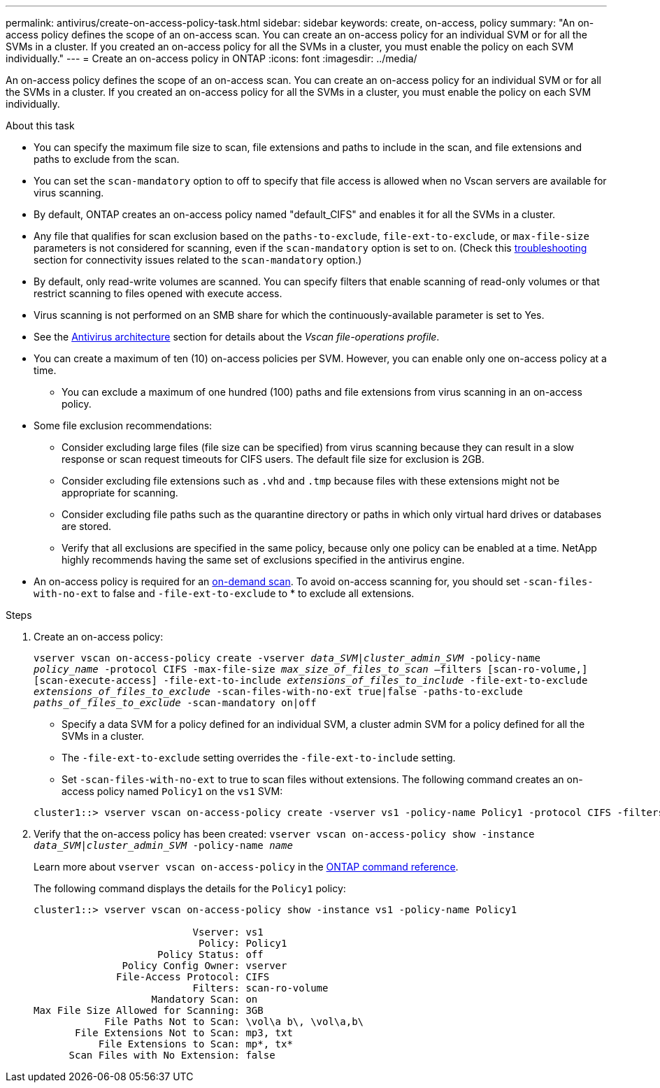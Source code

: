 ---
permalink: antivirus/create-on-access-policy-task.html
sidebar: sidebar
keywords: create, on-access, policy
summary: "An on-access policy defines the scope of an on-access scan. You can create an on-access policy for an individual SVM or for all the SVMs in a cluster. If you created an on-access policy for all the SVMs in a cluster, you must enable the policy on each SVM individually."
---
= Create an on-access policy in ONTAP
:icons: font
:imagesdir: ../media/

[.lead]
An on-access policy defines the scope of an on-access scan. You can create an on-access policy for an individual SVM or for all the SVMs in a cluster. If you created an on-access policy for all the SVMs in a cluster, you must enable the policy on each SVM individually.

.About this task

* You can specify the maximum file size to scan, file extensions and paths to include in the scan, and file extensions and paths to exclude from the scan.
* You can set the `scan-mandatory` option to off to specify that file access is allowed when no Vscan servers are available for virus scanning.
* By default, ONTAP creates an on-access policy named "default_CIFS" and enables it for all the SVMs in a cluster.
* Any file that qualifies for scan exclusion based on the `paths-to-exclude`, `file-ext-to-exclude`, or `max-file-size` parameters is not considered for scanning, even if the `scan-mandatory` option is set to on. (Check this link:vscan-server-connection-concept.html[troubleshooting] section for connectivity issues related to the `scan-mandatory` option.)
* By default, only read-write volumes are scanned. You can specify filters that enable scanning of read-only volumes or that restrict scanning to files opened with execute access.
* Virus scanning is not performed on an SMB share for which the continuously-available parameter is set to Yes.
* See the link:architecture-concept.html[Antivirus architecture] section for details about the _Vscan file-operations profile_.
* You can create a maximum of ten (10) on-access policies per SVM. However, you can enable only one on-access policy at a time.
** You can exclude a maximum of one hundred (100) paths and file extensions from virus scanning in an on-access policy.
* Some file exclusion recommendations:
** Consider excluding large files (file size can be specified) from virus scanning because they can result in a slow response or scan request timeouts for CIFS users. The default file size for exclusion is 2GB.
** Consider excluding file extensions such as `.vhd` and `.tmp` because files with these extensions might not be appropriate for scanning.
** Consider excluding file paths such as the quarantine directory or paths in which only virtual hard drives or databases are stored.
** Verify that all exclusions are specified in the same policy, because only one policy can be enabled at a time. NetApp highly recommends having the same set of exclusions specified in the antivirus engine.
* An on-access policy is required for an xref:create-on-demand-task-task.html[on-demand scan]. To avoid on-access scanning for, you should set `-scan-files-with-no-ext` to false and `-file-ext-to-exclude` to * to exclude all extensions.  

.Steps

. Create an on-access policy:
+
`vserver vscan on-access-policy create -vserver _data_SVM|cluster_admin_SVM_ -policy-name _policy_name_ -protocol CIFS -max-file-size _max_size_of_files_to_scan_ –filters [scan-ro-volume,][scan-execute-access] -file-ext-to-include _extensions_of_files_to_include_ -file-ext-to-exclude _extensions_of_files_to_exclude_ -scan-files-with-no-ext true|false -paths-to-exclude _paths_of_files_to_exclude_ -scan-mandatory on|off`
+
 ** Specify a data SVM for a policy defined for an individual SVM, a cluster admin SVM for a policy defined for all the SVMs in a cluster.
 ** The `-file-ext-to-exclude` setting overrides the `-file-ext-to-include` setting.
 ** Set `-scan-files-with-no-ext` to true to scan files without extensions.
The following command creates an on-access policy named `Policy1` on the `vs1` SVM:

+
----
cluster1::> vserver vscan on-access-policy create -vserver vs1 -policy-name Policy1 -protocol CIFS -filters scan-ro-volume -max-file-size 3GB -file-ext-to-include "mp*","tx*" -file-ext-to-exclude "mp3","txt" -scan-files-with-no-ext false -paths-to-exclude "\vol\a b\","\vol\a,b\"
----
. Verify that the on-access policy has been created: `vserver vscan on-access-policy show -instance _data_SVM|cluster_admin_SVM_ -policy-name _name_`
+
Learn more about `vserver vscan on-access-policy` in the link:https://docs.netapp.com/us-en/ontap-cli/vserver-vscan-on-access-policy-show.html[ONTAP command reference^].
+
The following command displays the details for the `Policy1` policy:
+
----
cluster1::> vserver vscan on-access-policy show -instance vs1 -policy-name Policy1

                           Vserver: vs1
                            Policy: Policy1
                     Policy Status: off
               Policy Config Owner: vserver
              File-Access Protocol: CIFS
                           Filters: scan-ro-volume
                    Mandatory Scan: on
Max File Size Allowed for Scanning: 3GB
            File Paths Not to Scan: \vol\a b\, \vol\a,b\
       File Extensions Not to Scan: mp3, txt
           File Extensions to Scan: mp*, tx*
      Scan Files with No Extension: false
----

// 2025 Jan 10, ONTAPDOC-2569
// 10 august 2023, ontapdoc-790
// 2023 May 09, vscan-overview-update